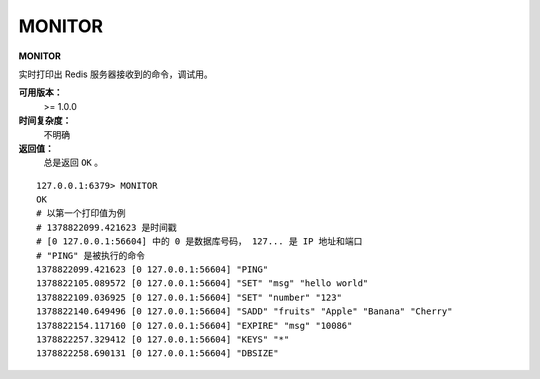 .. _monitor:

MONITOR
========

**MONITOR**

实时打印出 Redis 服务器接收到的命令，调试用。

**可用版本：**
    >= 1.0.0

**时间复杂度：**
    不明确

**返回值：**
    总是返回 ``OK`` 。

::

    127.0.0.1:6379> MONITOR
    OK
    # 以第一个打印值为例
    # 1378822099.421623 是时间戳
    # [0 127.0.0.1:56604] 中的 0 是数据库号码， 127... 是 IP 地址和端口
    # "PING" 是被执行的命令
    1378822099.421623 [0 127.0.0.1:56604] "PING"
    1378822105.089572 [0 127.0.0.1:56604] "SET" "msg" "hello world"
    1378822109.036925 [0 127.0.0.1:56604] "SET" "number" "123"
    1378822140.649496 [0 127.0.0.1:56604] "SADD" "fruits" "Apple" "Banana" "Cherry"
    1378822154.117160 [0 127.0.0.1:56604] "EXPIRE" "msg" "10086"
    1378822257.329412 [0 127.0.0.1:56604] "KEYS" "*"
    1378822258.690131 [0 127.0.0.1:56604] "DBSIZE"
